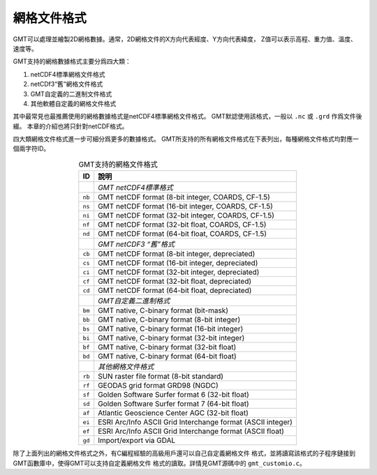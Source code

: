 網格文件格式
============

GMT可以處理並繪製2D網格數據。通常，2D網格文件的X方向代表經度、Y方向代表緯度，
Z值可以表示高程、重力值、溫度、速度等。

GMT支持的網格數據格式主要分爲四大類：

#. netCDF4標準網格文件格式
#. netCDf3“舊”網格文件格式
#. GMT自定義的二進制文件格式
#. 其他軟體自定義的網格文件格式

其中最常見也最推薦使用的網格數據格式是netCDF4標準網格文件格式。
GMT默認使用該格式，一般以 ``.nc`` 或 ``.grd`` 作爲文件後綴。
本章的介紹也將只針對netCDF格式。

四大類網格文件格式進一步可細分爲更多的數據格式。
GMT所支持的所有網格文件格式在下表列出，每種網格文件格式均對應一個兩字符ID。

.. table:: GMT支持的網格文件格式
   :align: center

   +--------+-------------------------------------------------------------+
   | ID     | 說明                                                        |
   +========+=============================================================+
   |        | *GMT netCDF4標準格式*                                       |
   +--------+-------------------------------------------------------------+
   | ``nb`` | GMT netCDF format (8-bit integer, COARDS, CF-1.5)           |
   +--------+-------------------------------------------------------------+
   | ``ns`` | GMT netCDF format (16-bit integer, COARDS, CF-1.5)          |
   +--------+-------------------------------------------------------------+
   | ``ni`` | GMT netCDF format (32-bit integer, COARDS, CF-1.5)          |
   +--------+-------------------------------------------------------------+
   | ``nf`` | GMT netCDF format (32-bit float, COARDS, CF-1.5)            |
   +--------+-------------------------------------------------------------+
   | ``nd`` | GMT netCDF format (64-bit float, COARDS, CF-1.5)            |
   +--------+-------------------------------------------------------------+
   |        | *GMT netCDF3 “舊”格式*                                      |
   +--------+-------------------------------------------------------------+
   | ``cb`` | GMT netCDF format (8-bit integer, depreciated)              |
   +--------+-------------------------------------------------------------+
   | ``cs`` | GMT netCDF format (16-bit integer, depreciated)             |
   +--------+-------------------------------------------------------------+
   | ``ci`` | GMT netCDF format (32-bit integer, depreciated)             |
   +--------+-------------------------------------------------------------+
   | ``cf`` | GMT netCDF format (32-bit float, depreciated)               |
   +--------+-------------------------------------------------------------+
   | ``cd`` | GMT netCDF format (64-bit float, depreciated)               |
   +--------+-------------------------------------------------------------+
   |        | *GMT自定義二進制格式*                                       |
   +--------+-------------------------------------------------------------+
   | ``bm`` | GMT native, C-binary format (bit-mask)                      |
   +--------+-------------------------------------------------------------+
   | ``bb`` | GMT native, C-binary format (8-bit integer)                 |
   +--------+-------------------------------------------------------------+
   | ``bs`` | GMT native, C-binary format (16-bit integer)                |
   +--------+-------------------------------------------------------------+
   | ``bi`` | GMT native, C-binary format (32-bit integer)                |
   +--------+-------------------------------------------------------------+
   | ``bf`` | GMT native, C-binary format (32-bit float)                  |
   +--------+-------------------------------------------------------------+
   | ``bd`` | GMT native, C-binary format (64-bit float)                  |
   +--------+-------------------------------------------------------------+
   |        | *其他網格文件格式*                                          |
   +--------+-------------------------------------------------------------+
   | ``rb`` | SUN raster file format (8-bit standard)                     |
   +--------+-------------------------------------------------------------+
   | ``rf`` | GEODAS grid format GRD98 (NGDC)                             |
   +--------+-------------------------------------------------------------+
   | ``sf`` | Golden Software Surfer format 6 (32-bit float)              |
   +--------+-------------------------------------------------------------+
   | ``sd`` | Golden Software Surfer format 7 (64-bit float)              |
   +--------+-------------------------------------------------------------+
   | ``af`` | Atlantic Geoscience Center AGC (32-bit float)               |
   +--------+-------------------------------------------------------------+
   | ``ei`` | ESRI Arc/Info ASCII Grid Interchange format (ASCII integer) |
   +--------+-------------------------------------------------------------+
   | ``ef`` | ESRI Arc/Info ASCII Grid Interchange format (ASCII float)   |
   +--------+-------------------------------------------------------------+
   | ``gd`` | Import/export via GDAL                                      |
   +--------+-------------------------------------------------------------+

除了上面列出的網格文件格式之外，有C編程經驗的高級用戶還可以自己自定義網格文件
格式，並將讀寫該格式的子程序鏈接到GMT函數庫中，使得GMT可以支持自定義網格文件
格式的讀取。詳情見GMT源碼中的 ``gmt_customio.c``\ 。
